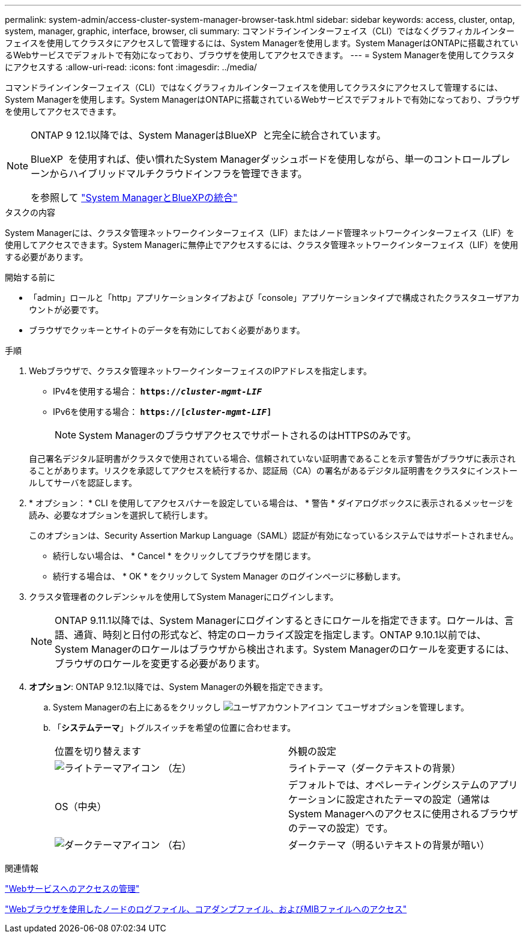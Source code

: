 ---
permalink: system-admin/access-cluster-system-manager-browser-task.html 
sidebar: sidebar 
keywords: access, cluster, ontap, system, manager, graphic, interface, browser, cli 
summary: コマンドラインインターフェイス（CLI）ではなくグラフィカルインターフェイスを使用してクラスタにアクセスして管理するには、System Managerを使用します。System ManagerはONTAPに搭載されているWebサービスでデフォルトで有効になっており、ブラウザを使用してアクセスできます。 
---
= System Managerを使用してクラスタにアクセスする
:allow-uri-read: 
:icons: font
:imagesdir: ../media/


[role="lead"]
コマンドラインインターフェイス（CLI）ではなくグラフィカルインターフェイスを使用してクラスタにアクセスして管理するには、System Managerを使用します。System ManagerはONTAPに搭載されているWebサービスでデフォルトで有効になっており、ブラウザを使用してアクセスできます。

[NOTE]
====
ONTAP 9 12.1以降では、System ManagerはBlueXP  と完全に統合されています。

BlueXP  を使用すれば、使い慣れたSystem Managerダッシュボードを使用しながら、単一のコントロールプレーンからハイブリッドマルチクラウドインフラを管理できます。

を参照して link:../sysmgr-integration-bluexp-concept.html["System ManagerとBlueXPの統合"]

====
.タスクの内容
System Managerには、クラスタ管理ネットワークインターフェイス（LIF）またはノード管理ネットワークインターフェイス（LIF）を使用してアクセスできます。System Managerに無停止でアクセスするには、クラスタ管理ネットワークインターフェイス（LIF）を使用する必要があります。

.開始する前に
* 「admin」ロールと「http」アプリケーションタイプおよび「console」アプリケーションタイプで構成されたクラスタユーザアカウントが必要です。
* ブラウザでクッキーとサイトのデータを有効にしておく必要があります。


.手順
. Webブラウザで、クラスタ管理ネットワークインターフェイスのIPアドレスを指定します。
+
** IPv4を使用する場合： `*https://__cluster-mgmt-LIF__*`
** IPv6を使用する場合： `*https://[_cluster-mgmt-LIF_]*`
+

NOTE: System ManagerのブラウザアクセスでサポートされるのはHTTPSのみです。



+
自己署名デジタル証明書がクラスタで使用されている場合、信頼されていない証明書であることを示す警告がブラウザに表示されることがあります。リスクを承認してアクセスを続行するか、認証局（CA）の署名があるデジタル証明書をクラスタにインストールしてサーバを認証します。

. * オプション： * CLI を使用してアクセスバナーを設定している場合は、 * 警告 * ダイアログボックスに表示されるメッセージを読み、必要なオプションを選択して続行します。
+
このオプションは、Security Assertion Markup Language（SAML）認証が有効になっているシステムではサポートされません。

+
** 続行しない場合は、 * Cancel * をクリックしてブラウザを閉じます。
** 続行する場合は、 * OK * をクリックして System Manager のログインページに移動します。


. クラスタ管理者のクレデンシャルを使用してSystem Managerにログインします。
+

NOTE: ONTAP 9.11.1以降では、System Managerにログインするときにロケールを指定できます。ロケールは、言語、通貨、時刻と日付の形式など、特定のローカライズ設定を指定します。ONTAP 9.10.1以前では、System Managerのロケールはブラウザから検出されます。System Managerのロケールを変更するには、ブラウザのロケールを変更する必要があります。

. *オプション*: ONTAP 9.12.1以降では、System Managerの外観を指定できます。
+
.. System Managerの右上にあるをクリックし image:icon-user-blue-bg.png["ユーザアカウントアイコン"] てユーザオプションを管理します。
.. 「*システムテーマ*」トグルスイッチを希望の位置に合わせます。
+
|===


| 位置を切り替えます | 外観の設定 


 a| 
image:icon-light-theme-sun.png["ライトテーマアイコン"] （左）
 a| 
ライトテーマ（ダークテキストの背景）



 a| 
OS（中央）
 a| 
デフォルトでは、オペレーティングシステムのアプリケーションに設定されたテーマの設定（通常はSystem Managerへのアクセスに使用されるブラウザのテーマの設定）です。



 a| 
image:icon-dark-theme-moon.png["ダークテーマアイコン"] （右）
 a| 
ダークテーマ（明るいテキストの背景が暗い）

|===




.関連情報
link:manage-access-web-services-concept.html["Webサービスへのアクセスの管理"]

link:accessg-node-log-core-dump-mib-files-task.html["Webブラウザを使用したノードのログファイル、コアダンプファイル、およびMIBファイルへのアクセス"]
